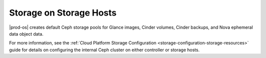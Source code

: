 
.. tfu1590592352767
.. _storage-configuration-and-management-storage-on-storage-hosts:

========================
Storage on Storage Hosts
========================

|prod-os| creates default Ceph storage pools for Glance images, Cinder volumes,
Cinder backups, and Nova ephemeral data object data.

For more information, see the :ref:`Cloud Platform Storage Configuration
<storage-configuration-storage-resources>` guide for details on configuring the
internal Ceph cluster on either controller or storage hosts.

